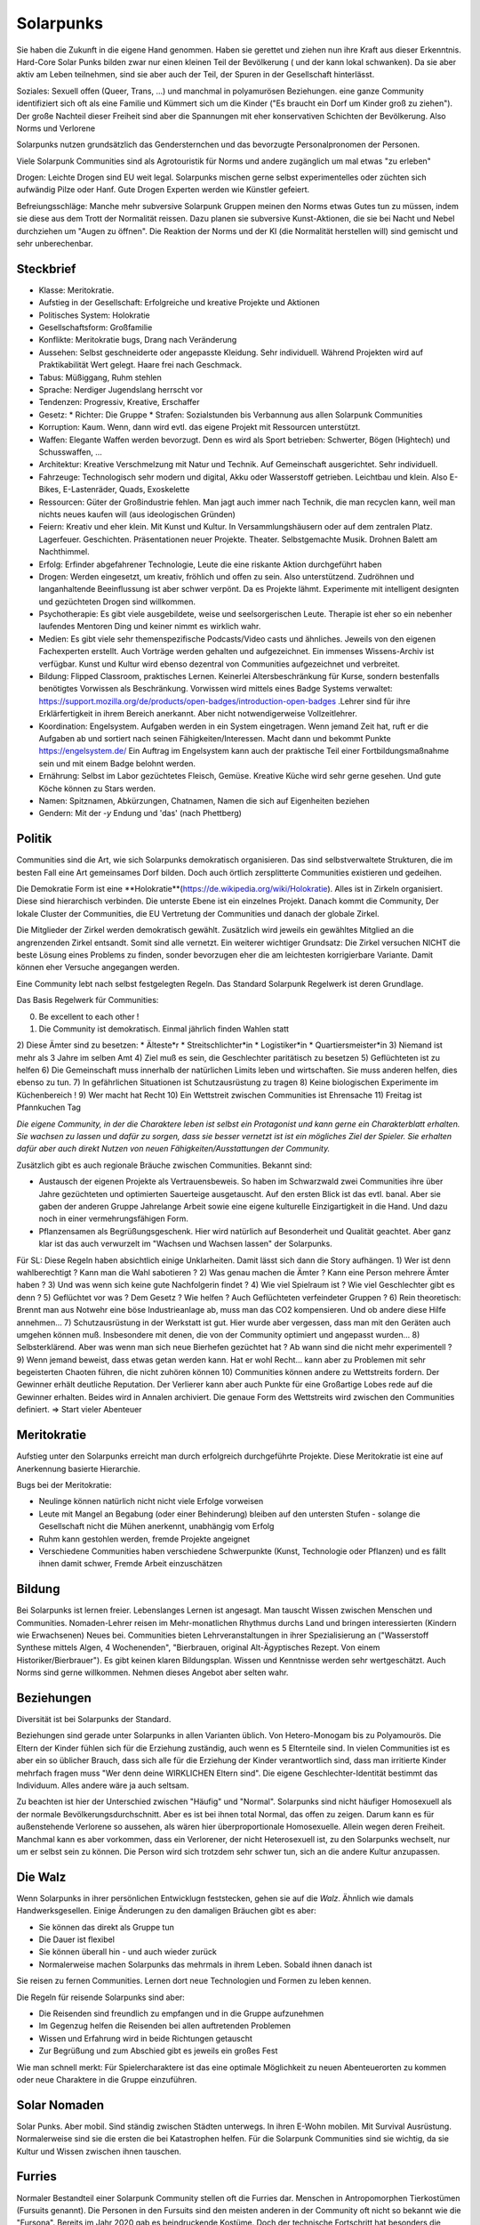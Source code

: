 Solarpunks
==========

Sie haben die Zukunft in die eigene Hand genommen. Haben sie gerettet und ziehen nun ihre Kraft aus dieser Erkenntnis. Hard-Core Solar Punks bilden zwar nur einen kleinen Teil der Bevölkerung ( und der kann lokal schwanken). Da sie aber aktiv am Leben teilnehmen, sind sie aber auch der Teil, der Spuren in der Gesellschaft hinterlässt.

Soziales: Sexuell offen (Queer, Trans, ...) und manchmal in polyamurösen Beziehungen. eine ganze Community identifiziert sich oft als eine Familie und Kümmert sich um die Kinder ("Es braucht ein Dorf um Kinder groß zu ziehen"). Der große Nachteil dieser Freiheit sind aber die Spannungen mit eher konservativen Schichten der Bevölkerung. Also Norms und Verlorene

Solarpunks nutzen grundsätzlich das Gendersternchen und das bevorzugte Personalpronomen der Personen.

Viele Solarpunk Communities sind als Agrotouristik für Norms und andere zugänglich um mal etwas "zu erleben"

Drogen: Leichte Drogen sind EU weit legal. Solarpunks mischen gerne selbst experimentelles oder züchten sich aufwändig Pilze oder Hanf. Gute Drogen Experten werden wie Künstler gefeiert.

Befreiungsschläge: Manche mehr subversive Solarpunk Gruppen meinen den Norms etwas Gutes tun zu müssen, indem sie diese aus dem Trott der Normalität reissen. Dazu planen sie subversive Kunst-Aktionen, die sie bei Nacht und Nebel durchziehen um "Augen zu öffnen". Die Reaktion der Norms und der KI (die Normalität herstellen will) sind gemischt und sehr unberechenbar.

Steckbrief
----------

* Klasse: Meritokratie.
* Aufstieg in der Gesellschaft: Erfolgreiche und kreative Projekte und Aktionen
* Politisches System: Holokratie
* Gesellschaftsform: Großfamilie
* Konflikte: Meritokratie bugs, Drang nach Veränderung
* Aussehen: Selbst geschneiderte oder angepasste Kleidung. Sehr individuell. Während Projekten wird auf Praktikabilität Wert gelegt. Haare frei nach Geschmack.
* Tabus: Müßiggang, Ruhm stehlen
* Sprache: Nerdiger Jugendslang herrscht vor
* Tendenzen: Progressiv, Kreative, Erschaffer
* Gesetz:
  * Richter: Die Gruppe
  * Strafen: Sozialstunden bis Verbannung aus allen Solarpunk Communities
* Korruption: Kaum. Wenn, dann wird evtl. das eigene Projekt mit Ressourcen unterstützt.
* Waffen: Elegante Waffen werden bevorzugt. Denn es wird als Sport betrieben: Schwerter, Bögen (Hightech) und Schusswaffen, ...
* Architektur: Kreative Verschmelzung mit Natur und Technik. Auf Gemeinschaft ausgerichtet. Sehr individuell.
* Fahrzeuge: Technologisch sehr modern und digital, Akku oder Wasserstoff getrieben. Leichtbau und klein. Also E-Bikes, E-Lastenräder, Quads, Exoskelette
* Ressourcen: Güter der Großindustrie fehlen. Man jagt auch immer nach Technik, die man recyclen kann, weil man nichts neues kaufen will (aus ideologischen Gründen)
* Feiern: Kreativ und eher klein. Mit Kunst und Kultur. In Versammlungshäusern oder auf dem zentralen Platz. Lagerfeuer. Geschichten. Präsentationen neuer Projekte. Theater. Selbstgemachte Musik. Drohnen Balett am Nachthimmel.
* Erfolg: Erfinder abgefahrener Technologie, Leute die eine riskante Aktion durchgeführt haben
* Drogen: Werden eingesetzt, um kreativ, fröhlich und offen zu sein. Also unterstützend. Zudröhnen und langanhaltende Beeinflussung ist aber schwer verpönt. Da es Projekte lähmt. Experimente mit intelligent designten und gezüchteten Drogen sind willkommen.
* Psychotherapie: Es gibt viele ausgebildete, weise und seelsorgerischen Leute. Therapie ist eher so ein nebenher laufendes Mentoren Ding und keiner nimmt es wirklich wahr.
* Medien: Es gibt viele sehr themenspezifische Podcasts/Video casts und ähnliches. Jeweils von den eigenen Fachexperten erstellt. Auch Vorträge werden gehalten und aufgezeichnet. Ein immenses Wissens-Archiv ist verfügbar. Kunst und Kultur wird ebenso dezentral von Communities aufgezeichnet und verbreitet.
* Bildung: Flipped Classroom, praktisches Lernen. Keinerlei Altersbeschränkung für Kurse, sondern bestenfalls benötigtes Vorwissen als Beschränkung. Vorwissen wird mittels eines Badge Systems verwaltet: https://support.mozilla.org/de/products/open-badges/introduction-open-badges .Lehrer sind für ihre Erklärfertigkeit in ihrem Bereich anerkannt. Aber nicht notwendigerweise Vollzeitlehrer.
* Koordination: Engelsystem. Aufgaben werden in ein System eingetragen. Wenn jemand Zeit hat, ruft er die Aufgaben ab und sortiert nach seinen Fähigkeiten/Interessen. Macht dann und bekommt Punkte https://engelsystem.de/ Ein Auftrag im Engelsystem kann auch der praktische Teil einer Fortbildungsmaßnahme sein und mit einem Badge belohnt werden.
* Ernährung: Selbst im Labor gezüchtetes Fleisch, Gemüse. Kreative Küche wird sehr gerne gesehen. Und gute Köche können zu Stars werden.
* Namen: Spitznamen, Abkürzungen, Chatnamen, Namen die sich auf Eigenheiten beziehen
* Gendern: Mit der *-y* Endung und 'das' (nach Phettberg)


Politik
-------

Communities sind die Art, wie sich Solarpunks demokratisch organisieren. Das sind selbstverwaltete Strukturen, die im besten Fall eine Art gemeinsames Dorf bilden. Doch auch örtlich zersplitterte Communities existieren und gedeihen.

Die Demokratie Form ist eine **Holokratie**(https://de.wikipedia.org/wiki/Holokratie). Alles ist in Zirkeln organisiert. Diese sind hierarchisch verbinden. Die unterste Ebene ist ein einzelnes Projekt. Danach kommt die Community, Der lokale Cluster der Communities, die EU Vertretung der Communities und danach der globale Zirkel.

Die Mitglieder der Zirkel werden demokratisch gewählt. Zusätzlich wird jeweils ein gewähltes Mitglied an die angrenzenden Zirkel entsandt. Somit sind alle vernetzt. Ein weiterer wichtiger Grundsatz: Die Zirkel versuchen NICHT die beste Lösung eines Problems zu finden, sonder bevorzugen eher die am leichtesten korrigierbare Variante. Damit können eher Versuche angegangen werden.

Eine Community lebt nach selbst festgelegten Regeln. Das Standard Solarpunk Regelwerk ist deren Grundlage.

Das Basis Regelwerk für Communities:

0) Be excellent to each other !
1) Die Community ist demokratisch. Einmal jährlich finden Wahlen statt
2) Diese Ämter sind zu besetzen:
* Älteste*r
* Streitschlichter*in
* Logistiker*in
* Quartiersmeister*in
3) Niemand ist mehr als 3 Jahre im selben Amt
4) Ziel muß es sein, die Geschlechter paritätisch zu besetzen
5) Geflüchteten ist zu helfen
6) Die Gemeinschaft muss innerhalb der natürlichen Limits leben und wirtschaften. Sie muss anderen helfen, dies ebenso zu tun.
7) In gefährlichen Situationen ist Schutzausrüstung zu tragen
8) Keine biologischen Experimente im Küchenbereich !
9) Wer macht hat Recht
10) Ein Wettstreit zwischen Communities ist Ehrensache
11) Freitag ist Pfannkuchen Tag

*Die eigene Community, in der die Charaktere leben ist selbst ein Protagonist und kann gerne ein Charakterblatt erhalten. Sie wachsen zu lassen und dafür zu sorgen, dass sie besser vernetzt ist ist ein mögliches Ziel der Spieler. Sie erhalten dafür aber auch direkt Nutzen von neuen Fähigkeiten/Ausstattungen der Community.*


Zusätzlich gibt es auch regionale Bräuche zwischen Communities. Bekannt sind:

* Austausch der eigenen Projekte als Vertrauensbeweis. So haben im Schwarzwald zwei Communities ihre über Jahre gezüchteten und optimierten Sauerteige ausgetauscht. Auf den ersten Blick ist das evtl. banal. Aber sie gaben der anderen Gruppe Jahrelange Arbeit sowie eine eigene kulturelle Einzigartigkeit in die Hand. Und dazu noch in einer vermehrungsfähigen Form.
* Pflanzensamen als Begrüßungsgeschenk. Hier wird natürlich auf Besonderheit und Qualität geachtet. Aber ganz klar ist das auch verwurzelt im "Wachsen und Wachsen lassen" der Solarpunks.


Für SL:
Diese Regeln haben absichtlich einige Unklarheiten. Damit lässt sich dann die Story aufhängen.
1) Wer ist denn wahlberechtigt ? Kann man die Wahl sabotieren ?
2) Was genau machen die Ämter ? Kann eine Person mehrere Ämter haben ?
3) Und was wenn sich keine gute Nachfolgerin findet ?
4) Wie viel Spielraum ist ? Wie viel Geschlechter gibt es denn ?
5) Geflüchtet vor was ? Dem Gesetz ? Wie helfen ? Auch Geflüchteten verfeindeter Gruppen ?
6) Rein theoretisch: Brennt man aus Notwehr eine böse Industrieanlage ab, muss man das CO2 kompensieren. Und ob andere diese Hilfe annehmen...
7) Schutzausrüstung in der Werkstatt ist gut. Hier wurde aber vergessen, dass man mit den Geräten auch umgehen können muß. Insbesondere mit denen, die von der Community optimiert und angepasst wurden...
8) Selbsterklärend. Aber was wenn man sich neue Bierhefen gezüchtet hat ? Ab wann sind die nicht mehr experimentell ?
9) Wenn jemand beweist, dass etwas getan werden kann. Hat er wohl Recht... kann aber zu Problemen mit sehr begeisterten Chaoten führen, die nicht zuhören können
10) Communities können andere zu Wettstreits fordern. Der Gewinner erhält deutliche Reputation. Der Verlierer kann aber auch Punkte für eine Großartige Lobes rede auf die Gewinner erhalten. Beides wird in Annalen archiviert. Die genaue Form des Wettstreits wird zwischen den Communities definiert. => Start vieler Abenteuer

Meritokratie
------------

Aufstieg unter den Solarpunks erreicht man durch erfolgreich durchgeführte Projekte. Diese Meritokratie ist eine auf Anerkennung basierte Hierarchie.

Bugs bei der Meritokratie:

* Neulinge können natürlich nicht nicht viele Erfolge vorweisen
* Leute mit Mangel an Begabung (oder einer Behinderung) bleiben auf den untersten Stufen - solange die Gesellschaft nicht die Mühen anerkennt, unabhängig vom Erfolg
* Ruhm kann gestohlen werden, fremde Projekte angeignet
* Verschiedene Communities haben verschiedene Schwerpunkte (Kunst, Technologie oder Pflanzen) und es fällt ihnen damit schwer, Fremde Arbeit einzuschätzen

Bildung
-------

Bei Solarpunks ist lernen freier. Lebenslanges Lernen ist angesagt. Man tauscht Wissen zwischen Menschen und Communities. Nomaden-Lehrer reisen im Mehr-monatlichen Rhythmus durchs Land und bringen interessierten (Kindern wie Erwachsenen) Neues bei. Communities bieten Lehrveranstaltungen in ihrer Spezialisierung an ("Wasserstoff Synthese mittels Algen, 4 Wochenenden", "Bierbrauen, original Alt-Ägyptisches Rezept. Von einem Historiker/Bierbrauer").
Es gibt keinen klaren Bildungsplan. Wissen und Kenntnisse werden sehr wertgeschätzt. Auch Norms sind gerne willkommen. Nehmen dieses Angebot aber selten wahr.

Beziehungen
-----------

Diversität ist bei Solarpunks der Standard.

Beziehungen sind gerade unter Solarpunks in allen Varianten üblich. Von Hetero-Monogam bis zu Polyamourös. Die Eltern der Kinder fühlen sich für die Erziehung zuständig, auch wenn es 5 Elternteile sind. In vielen Communities ist es aber ein so üblicher Brauch, dass sich alle für die Erziehung der Kinder verantwortlich sind, dass man irritierte Kinder mehrfach fragen muss "Wer denn deine WIRKLICHEN Eltern sind". Die eigene Geschlechter-Identität bestimmt das Individuum. Alles andere wäre ja auch seltsam.

Zu beachten ist hier der Unterschied zwischen "Häufig" und "Normal". Solarpunks sind nicht häufiger Homosexuell als der normale Bevölkerungsdurchschnitt. Aber es ist bei ihnen total Normal, das offen zu zeigen. Darum kann es für außenstehende Verlorene so aussehen, als wären hier überproportionale Homosexuelle. Allein wegen deren Freiheit. Manchmal kann es aber vorkommen, dass ein Verlorener, der nicht Heterosexuell ist, zu den Solarpunks wechselt, nur um er selbst sein zu können. Die Person wird sich trotzdem sehr schwer tun, sich an die andere Kultur anzupassen.

Die Walz
--------

Wenn Solarpunks in ihrer persönlichen Entwicklugn feststecken, gehen sie auf die *Walz*. Ähnlich wie damals Handwerksgesellen. Einige Änderungen zu den damaligen Bräuchen gibt es aber:

* Sie können das direkt als Gruppe tun
* Die Dauer ist flexibel
* Sie können überall hin - und auch wieder zurück
* Normalerweise machen Solarpunks das mehrmals in ihrem Leben. Sobald ihnen danach ist

Sie reisen zu fernen Communities. Lernen dort neue Technologien und Formen zu leben kennen.

Die Regeln für reisende Solarpunks sind aber:

* Die Reisenden sind freundlich zu empfangen und in die Gruppe aufzunehmen
* Im Gegenzug helfen die Reisenden bei allen auftretenden Problemen
* Wissen und Erfahrung wird in beide Richtungen getauscht
* Zur Begrüßung und zum Abschied gibt es jeweils ein großes Fest

Wie man schnell merkt: Für Spielercharaktere ist das eine optimale Möglichkeit zu neuen Abenteuerorten zu kommen oder neue Charaktere in die Gruppe einzuführen.

Solar Nomaden
-------------

Solar Punks. Aber mobil. Sind ständig zwischen Städten unterwegs. In ihren E-Wohn mobilen. Mit Survival Ausrüstung. Normalerweise sind sie die ersten die bei Katastrophen helfen. Für die Solarpunk Communities sind sie wichtig, da sie Kultur und Wissen zwischen ihnen tauschen.

Furries
-------

Normaler Bestandteil einer Solarpunk Community stellen oft die Furries dar. Menschen in Antropomorphen Tierkostümen (Fursuits genannt). Die Personen in den Fursuits sind den meisten anderen in der Community oft nicht so bekannt wie die "Fursona". Bereits im Jahr 2020 gab es beindruckende Kostüme. Doch der technische Fortschritt hat besonders die Ausdrucksfähigkeit stark verbessert. Animierte Augen, Ohren und Schwänze als zentraler Punkt.